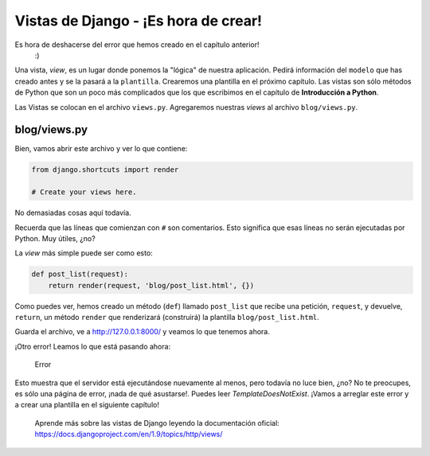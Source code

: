 Vistas de Django - ¡Es hora de crear!
+++++++++++++++++++++++++++++++++++++

Es hora de deshacerse del error que hemos creado en el capítulo anterior!
 :)

Una vista, *view*, es un lugar donde ponemos la "lógica" de nuestra
aplicación. Pedirá información del ``modelo`` que has creado antes y se
la pasará a la ``plantilla``. Crearemos una plantilla en el próximo
capítulo. Las vistas son sólo métodos de Python que son un poco más
complicados que los que escribimos en el capítulo de **Introducción a
Python**.

Las Vistas se colocan en el archivo ``views.py``. Agregaremos nuestras
*views* al archivo ``blog/views.py``.

blog/views.py
=============

Bien, vamos abrir este archivo y ver lo que contiene:

.. code:: python

    from django.shortcuts import render

    # Create your views here.

No demasiadas cosas aquí todavía.

Recuerda que las líneas que comienzan con ``#`` son comentarios. Esto significa que
esas líneas no serán ejecutadas por Python. Muy útiles, ¿no?

La *view* más simple puede ser como esto:

.. code:: python

    def post_list(request):
        return render(request, 'blog/post_list.html', {})

Como puedes ver, hemos creado un método (``def``) llamado ``post_list``
que recibe una petición, ``request``, y devuelve, ``return``, un método
``render`` que renderizará (construirá) la plantilla
``blog/post_list.html``.

Guarda el archivo, ve a http://127.0.0.1:8000/ y veamos lo que tenemos
ahora.

¡Otro error! Leamos lo que está pasando ahora:

.. figure:: error.png
   :alt: Error

   Error

Esto muestra que el servidor está ejecutándose nuevamente al menos, pero
todavía no luce bien, ¿no? No te preocupes, es sólo una página de error,
¡nada de qué asustarse!. Puedes leer *TemplateDoesNotExist*. ¡Vamos a
arreglar este error y a crear una plantilla en el siguiente capítulo!

    Aprende más sobre las vistas de Django leyendo la documentación
    oficial: https://docs.djangoproject.com/en/1.9/topics/http/views/

